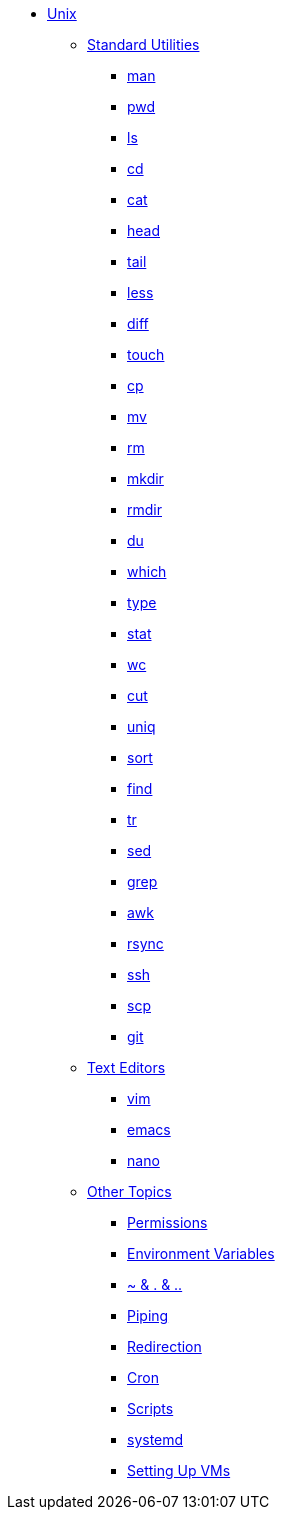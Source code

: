 * xref:introduction.adoc[Unix]

** xref:standard-utilities.adoc[Standard Utilities]
*** xref:man.adoc[man]
*** xref:pwd.adoc[pwd]
*** xref:ls.adoc[ls]
*** xref:cd.adoc[cd]
*** xref:cat.adoc[cat]
*** xref:head.adoc[head]
*** xref:tail.adoc[tail]
*** xref:less.adoc[less]
*** xref:diff.adoc[diff]
*** xref:touch.adoc[touch]
*** xref:cp.adoc[cp]
*** xref:mv.adoc[mv]
*** xref:rm.adoc[rm]
*** xref:mkdir.adoc[mkdir]
*** xref:rmdir.adoc[rmdir]
*** xref:du.adoc[du]
*** xref:which.adoc[which]
*** xref:type.adoc[type]
*** xref:stat.adoc[stat]
*** xref:wc.adoc[wc]
*** xref:cut.adoc[cut]
*** xref:uniq.adoc[uniq]
*** xref:sort.adoc[sort]
*** xref:find.adoc[find]
*** xref:tr.adoc[tr]
*** xref:sed.adoc[sed]
*** xref:grep.adoc[grep]
*** xref:awk.adoc[awk]
*** xref:rsync.adoc[rsync]
*** xref:ssh.adoc[ssh]
*** xref:scp.adoc[scp]
*** xref:git.adoc[git]

** xref:text-editors.adoc[Text Editors]
*** xref:vim.adoc[vim]
*** xref:emacs.adoc[emacs]
*** xref:nano.adoc[nano]

** xref:other-topics.adoc[Other Topics]
*** xref:permissions.adoc[Permissions]
*** xref:environment-variables.adoc[Environment Variables]
*** xref:special-symbols.adoc[~ & . & ..]
*** xref:piping.adoc[Piping]
*** xref:redirection.adoc[Redirection]
*** xref:cron.adoc[Cron]
*** xref:scripts.adoc[Scripts]
*** xref:systemd.adoc[systemd]
*** xref:vm_setup.adoc[Setting Up VMs]